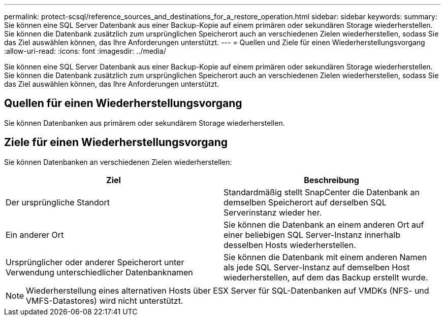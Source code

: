 ---
permalink: protect-scsql/reference_sources_and_destinations_for_a_restore_operation.html 
sidebar: sidebar 
keywords:  
summary: Sie können eine SQL Server Datenbank aus einer Backup-Kopie auf einem primären oder sekundären Storage wiederherstellen. Sie können die Datenbank zusätzlich zum ursprünglichen Speicherort auch an verschiedenen Zielen wiederherstellen, sodass Sie das Ziel auswählen können, das Ihre Anforderungen unterstützt. 
---
= Quellen und Ziele für einen Wiederherstellungsvorgang
:allow-uri-read: 
:icons: font
:imagesdir: ../media/


[role="lead"]
Sie können eine SQL Server Datenbank aus einer Backup-Kopie auf einem primären oder sekundären Storage wiederherstellen. Sie können die Datenbank zusätzlich zum ursprünglichen Speicherort auch an verschiedenen Zielen wiederherstellen, sodass Sie das Ziel auswählen können, das Ihre Anforderungen unterstützt.



== Quellen für einen Wiederherstellungsvorgang

Sie können Datenbanken aus primärem oder sekundärem Storage wiederherstellen.



== Ziele für einen Wiederherstellungsvorgang

Sie können Datenbanken an verschiedenen Zielen wiederherstellen:

|===
| Ziel | Beschreibung 


 a| 
Der ursprüngliche Standort
 a| 
Standardmäßig stellt SnapCenter die Datenbank an demselben Speicherort auf derselben SQL Serverinstanz wieder her.



 a| 
Ein anderer Ort
 a| 
Sie können die Datenbank an einem anderen Ort auf einer beliebigen SQL Server-Instanz innerhalb desselben Hosts wiederherstellen.



 a| 
Ursprünglicher oder anderer Speicherort unter Verwendung unterschiedlicher Datenbanknamen
 a| 
Sie können die Datenbank mit einem anderen Namen als jede SQL Server-Instanz auf demselben Host wiederherstellen, auf dem das Backup erstellt wurde.

|===

NOTE: Wiederherstellung eines alternativen Hosts über ESX Server für SQL-Datenbanken auf VMDKs (NFS- und VMFS-Datastores) wird nicht unterstützt.
